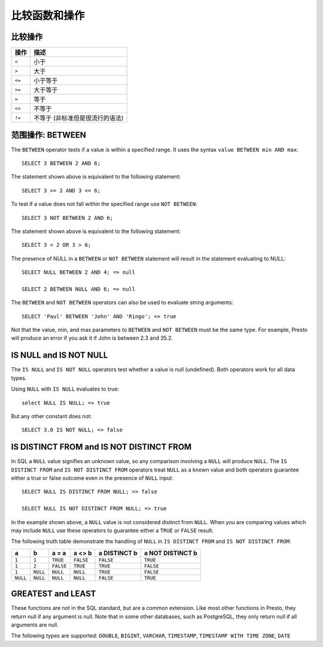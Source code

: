 ==================================
比较函数和操作
==================================

比较操作
--------------------

======== ===========
操作      描述
======== ===========
``<``    小于
``>``    大于
``<=``   小于等于
``>=``   大于等于
``=``    等于
``<>``   不等于
``!=``   不等于 (非标准但是很流行的语法)
======== ===========

范围操作: BETWEEN
-----------------------

The ``BETWEEN`` operator tests if a value is within a specified range.
It uses the syntax ``value BETWEEN min AND max``::

    SELECT 3 BETWEEN 2 AND 6;

The statement shown above is equivalent to the following statement::

    SELECT 3 >= 2 AND 3 <= 6;

To test if a value does not fall within the specified range
use ``NOT BETWEEN``::

    SELECT 3 NOT BETWEEN 2 AND 6;

The statement shown above is equivalent to the following statement::

    SELECT 3 < 2 OR 3 > 6;

The presence of NULL in a ``BETWEEN`` or ``NOT BETWEEN`` statement
will result in the statement evaluating to NULL::

    SELECT NULL BETWEEN 2 AND 4; => null

    SELECT 2 BETWEEN NULL AND 6; => null

The ``BETWEEN`` and ``NOT BETWEEN`` operators can also be used to
evaluate string arguments::

    SELECT 'Paul' BETWEEN 'John' AND 'Ringo'; => true

Not that the value, min, and max parameters to ``BETWEEN`` and ``NOT
BETWEEN`` must be the same type.  For example, Presto will produce an
error if you ask it if John is between 2.3 and 35.2.

IS NULL and IS NOT NULL
-----------------------
The ``IS NULL`` and ``IS NOT NULL`` operators test whether a value
is null (undefined).  Both operators work for all data types.

Using ``NULL`` with ``IS NULL`` evaluates to true::

    select NULL IS NULL; => true

But any other constant does not::

    SELECT 3.0 IS NOT NULL; => false

IS DISTINCT FROM and IS NOT DISTINCT FROM
-----------------------------------------

In SQL a ``NULL`` value signifies an unknown value, so any comparison
involving a ``NULL`` will produce ``NULL``.  The  ``IS DISTINCT FROM``
and ``IS NOT DISTINCT FROM`` operators treat ``NULL`` as a known value
and both operators guarantee either a true or false outcome even in
the presence of ``NULL`` input::

    SELECT NULL IS DISTINCT FROM NULL; => false

    SELECT NULL IS NOT DISTINCT FROM NULL; => true

In the example shown above, a ``NULL`` value is not considered
distinct from ``NULL``.  When you are comparing values which may
include ``NULL`` use these operators to guarantee either a ``TRUE`` or
``FALSE`` result.

The following truth table demonstrate the handling of ``NULL`` in
``IS DISTINCT FROM`` and ``IS NOT DISTINCT FROM``:

======== ======== ========= ========= ============ ================
a        b        a = a     a <> b    a DISTINCT b a NOT DISTINCT b
======== ======== ========= ========= ============ ================
``1``    ``1``    ``TRUE``  ``FALSE`` ``FALSE``       ``TRUE``
``1``    ``2``    ``FALSE`` ``TRUE``  ``TRUE``        ``FALSE``
``1``    ``NULL`` ``NULL``  ``NULL``  ``TRUE``        ``FALSE``
``NULL`` ``NULL`` ``NULL``  ``NULL``  ``FALSE``       ``TRUE``
======== ======== ========= ========= ============ ================

GREATEST and LEAST
------------------

These functions are not in the SQL standard, but are a common extension.
Like most other functions in Presto, they return null if any argument is
null. Note that in some other databases, such as PostgreSQL, they only
return null if all arguments are null.

The following types are supported:
``DOUBLE``,
``BIGINT``,
``VARCHAR``,
``TIMESTAMP``,
``TIMESTAMP WITH TIME ZONE``,
``DATE``

.. function:: greatest(value1, value2) -> [same as input]

    Returns the largest of the provided values.

.. function:: least(value1, value2) -> [same as input]

    Returns the smallest of the provided values.
